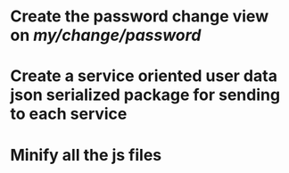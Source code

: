 * Create the password change view on /my/change/password/
* Create a service oriented user data json serialized package for sending to each service
* Minify all the js files
